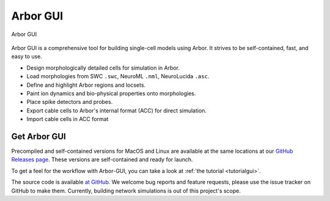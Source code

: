 .. _in_gui:

Arbor GUI
=========

.. figure:: gui.png
    :width: 800
    :align: center

    Arbor GUI

Arbor GUI is a comprehensive tool for building single-cell
models using Arbor. It strives to be self-contained, fast, and easy to
use.

- Design morphologically detailed cells for simulation in Arbor.
- Load morphologies from SWC ``.swc``, NeuroML ``.nml``, NeuroLucida ``.asc``.
- Define and highlight Arbor regions and locsets.
- Paint ion dynamics and bio-physical properties onto morphologies.
- Place spike detectors and probes.
- Export cable cells to Arbor's internal format (ACC) for direct
  simulation.
- Import cable cells in ACC format

Get Arbor GUI
-------------

Precompiled and self-contained versions for MacOS and Linux are available
at the same locations at our `GitHub Releases page <https://github.com/arbor-sim/gui/releases/>`_.
These versions are self-contained and ready for launch.

To get a feel for the workflow with Arbor-GUI, you can
take a look at :ref:`the tutorial <tutorialgui>`.

The source code is available `at GitHub <https://github.com/arbor-sim/gui>`_.
We welcome bug reports and feature requests, please use the issue
tracker on GitHub to make them. Currently, building network simulations
is out of this project's scope.
